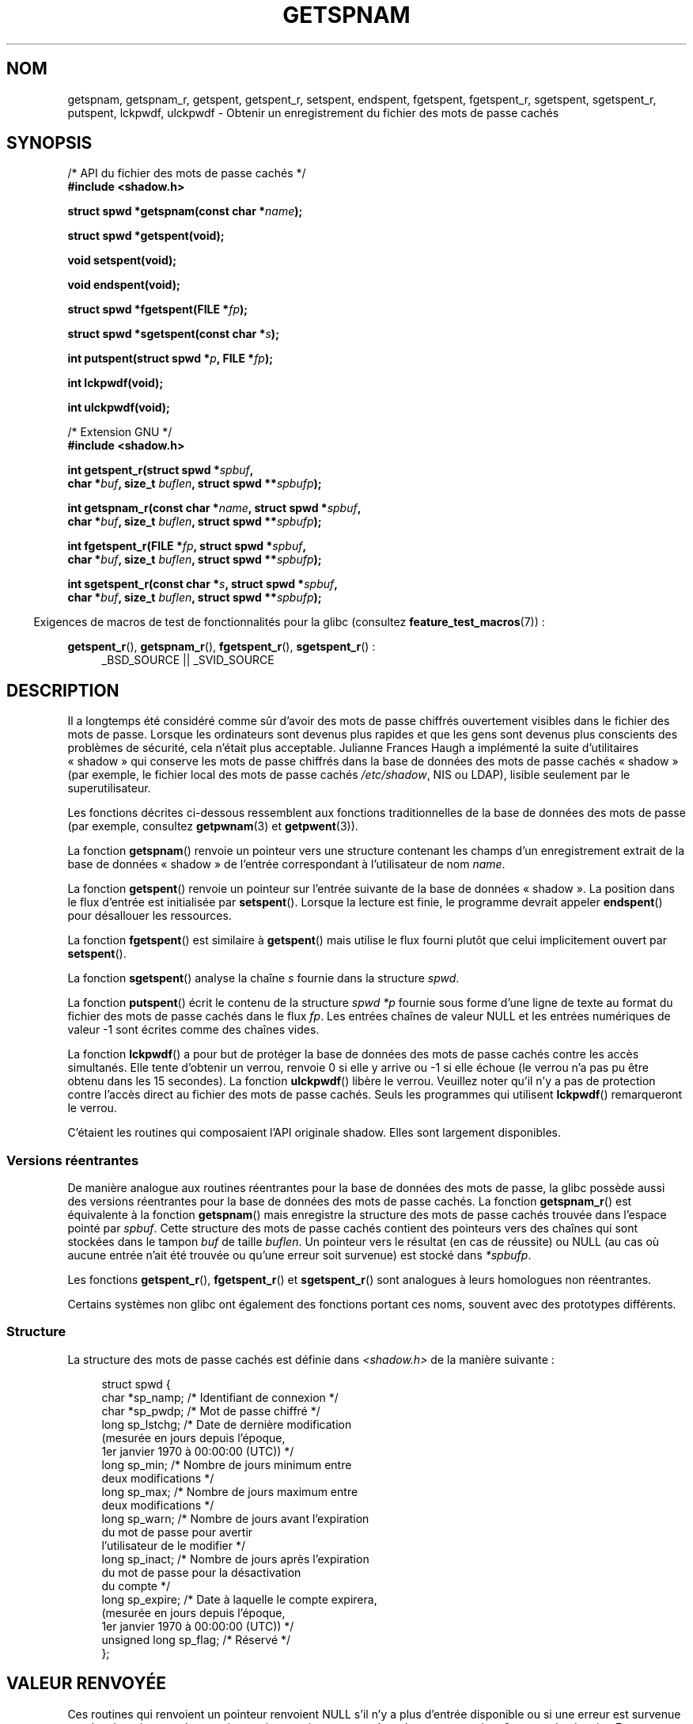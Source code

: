 .\" Copyright (c) 2003 Andries Brouwer (aeb@cwi.nl) and
.\" Walter Harms (walter.harms@informatik.uni-oldenburg.de)
.\"
.\" %%%LICENSE_START(GPL_NOVERSION_ONELINE)
.\" Distributed under GPL
.\" %%%LICENSE_END
.\"
.\"*******************************************************************
.\"
.\" This file was generated with po4a. Translate the source file.
.\"
.\"*******************************************************************
.TH GETSPNAM 3 "19 avril 2013" GNU "Manuel du programmeur Linux"
.SH NOM
getspnam, getspnam_r, getspent, getspent_r, setspent, endspent, fgetspent,
fgetspent_r, sgetspent, sgetspent_r, putspent, lckpwdf, ulckpwdf \- Obtenir
un enregistrement du fichier des mots de passe cachés
.SH SYNOPSIS
.nf
/* API du fichier des mots de passe cachés */
.br
\fB#include <shadow.h>\fP
.sp
\fBstruct spwd *getspnam(const char *\fP\fIname\fP\fB);\fP
.sp
\fBstruct spwd *getspent(void);\fP
.sp
\fBvoid setspent(void);\fP
.sp
\fBvoid endspent(void);\fP
.sp
\fBstruct spwd *fgetspent(FILE *\fP\fIfp\fP\fB);\fP
.sp
\fBstruct spwd *sgetspent(const char *\fP\fIs\fP\fB);\fP
.sp
\fBint putspent(struct spwd *\fP\fIp\fP\fB, FILE *\fP\fIfp\fP\fB);\fP
.sp
\fBint lckpwdf(void);\fP
.sp
\fBint ulckpwdf(void);\fP
.sp
/* Extension GNU */
.br
\fB#include <shadow.h>\fP
.sp
\fBint getspent_r(struct spwd *\fP\fIspbuf\fP\fB,\fP
.br
\fB        char *\fP\fIbuf\fP\fB, size_t \fP\fIbuflen\fP\fB, struct spwd **\fP\fIspbufp\fP\fB);\fP
.sp
\fBint getspnam_r(const char *\fP\fIname\fP\fB, struct spwd *\fP\fIspbuf\fP\fB,\fP
.br
\fB        char *\fP\fIbuf\fP\fB, size_t \fP\fIbuflen\fP\fB, struct spwd **\fP\fIspbufp\fP\fB);\fP
.sp
\fBint fgetspent_r(FILE *\fP\fIfp\fP\fB, struct spwd *\fP\fIspbuf\fP\fB,\fP
.br
\fB        char *\fP\fIbuf\fP\fB, size_t \fP\fIbuflen\fP\fB, struct spwd **\fP\fIspbufp\fP\fB);\fP
.sp
\fBint sgetspent_r(const char *\fP\fIs\fP\fB, struct spwd *\fP\fIspbuf\fP\fB,\fP
.br
\fB        char *\fP\fIbuf\fP\fB, size_t \fP\fIbuflen\fP\fB, struct spwd **\fP\fIspbufp\fP\fB);\fP
.fi
.sp
.in -4n
Exigences de macros de test de fonctionnalités pour la glibc (consultez
\fBfeature_test_macros\fP(7))\ :
.in
.sp
.ad l
\fBgetspent_r\fP(), \fBgetspnam_r\fP(), \fBfgetspent_r\fP(), \fBsgetspent_r\fP()\ :
.RS 4
_BSD_SOURCE || _SVID_SOURCE
.RE
.ad b
.SH DESCRIPTION
Il a longtemps été considéré comme sûr d'avoir des mots de passe chiffrés
ouvertement visibles dans le fichier des mots de passe. Lorsque les
ordinateurs sont devenus plus rapides et que les gens sont devenus plus
conscients des problèmes de sécurité, cela n'était plus acceptable. Julianne
Frances Haugh a implémenté la suite d'utilitaires «\ shadow\ » qui conserve
les mots de passe chiffrés dans la base de données des mots de passe cachés
«\ shadow\ » (par exemple, le fichier local des mots de passe cachés
\fI/etc/shadow\fP, NIS ou LDAP), lisible seulement par le superutilisateur.
.LP
.\" FIXME I've commented out the following for the
.\" moment.  The relationship between PAM and nsswitch.conf needs
.\" to be clearly documented in one place, which is pointed to by
.\" the pages for the user, group, and shadow password functions.
.\" (Jul 2005, mtk)
.\"
.\" This shadow password setup has been superseded by PAM
.\" (pluggable authentication modules), and the file
.\" .I /etc/nsswitch.conf
.\" now describes the sources to be used.
Les fonctions décrites ci\-dessous ressemblent aux fonctions traditionnelles
de la base de données des mots de passe (par exemple, consultez
\fBgetpwnam\fP(3) et \fBgetpwent\fP(3)).
.LP
La fonction \fBgetspnam\fP() renvoie un pointeur vers une structure contenant
les champs d'un enregistrement extrait de la base de données «\ shadow\ » de
l'entrée correspondant à l'utilisateur de nom \fIname\fP.
.LP
.\" some systems require a call of setspent() before the first getspent()
.\" glibc does not
La fonction \fBgetspent\fP() renvoie un pointeur sur l'entrée suivante de la
base de données «\ shadow\ ». La position dans le flux d'entrée est
initialisée par \fBsetspent\fP(). Lorsque la lecture est finie, le programme
devrait appeler \fBendspent\fP() pour désallouer les ressources.
.LP
La fonction \fBfgetspent\fP() est similaire à \fBgetspent\fP() mais utilise le
flux fourni plutôt que celui implicitement ouvert par \fBsetspent\fP().
.LP
La fonction \fBsgetspent\fP() analyse la chaîne \fIs\fP fournie dans la structure
\fIspwd\fP.
.LP
La fonction \fBputspent\fP() écrit le contenu de la structure \fIspwd\fP \fI*p\fP
fournie sous forme d'une ligne de texte au format du fichier des mots de
passe cachés dans le flux \fIfp\fP. Les entrées chaînes de valeur NULL et les
entrées numériques de valeur \-1 sont écrites comme des chaînes vides.
.LP
La fonction \fBlckpwdf\fP() a pour but de protéger la base de données des mots
de passe cachés contre les accès simultanés. Elle tente d'obtenir un verrou,
renvoie 0 si elle y arrive ou \-1 si elle échoue (le verrou n'a pas pu être
obtenu dans les 15 secondes). La fonction \fBulckpwdf\fP() libère le
verrou. Veuillez noter qu'il n'y a pas de protection contre l'accès direct
au fichier des mots de passe cachés. Seuls les programmes qui utilisent
\fBlckpwdf\fP() remarqueront le verrou.
.LP
.\" Also in libc5
.\" SUN doesn't have sgetspent()
C'étaient les routines qui composaient l'API originale shadow. Elles sont
largement disponibles.
.SS "Versions réentrantes"
De manière analogue aux routines réentrantes pour la base de données des
mots de passe, la glibc possède aussi des versions réentrantes pour la base
de données des mots de passe cachés. La fonction \fBgetspnam_r\fP() est
équivalente à la fonction \fBgetspnam\fP() mais enregistre la structure des
mots de passe cachés trouvée dans l'espace pointé par \fIspbuf\fP. Cette
structure des mots de passe cachés contient des pointeurs vers des chaînes
qui sont stockées dans le tampon \fIbuf\fP de taille \fIbuflen\fP. Un pointeur
vers le résultat (en cas de réussite) ou NULL (au cas où aucune entrée n'ait
été trouvée ou qu'une erreur soit survenue) est stocké dans \fI*spbufp\fP.
.LP
Les fonctions \fBgetspent_r\fP(), \fBfgetspent_r\fP() et \fBsgetspent_r\fP() sont
analogues à leurs homologues non réentrantes.
.LP
.\" SUN doesn't have sgetspent_r()
Certains systèmes non glibc ont également des fonctions portant ces noms,
souvent avec des prototypes différents.
.SS Structure
La structure des mots de passe cachés est définie dans \fI<shadow.h>\fP
de la manière suivante\ :
.sp
.in +4n
.nf
struct spwd {
    char *sp_namp;     /* Identifiant de connexion */
    char *sp_pwdp;     /* Mot de passe chiffré */
    long sp_lstchg;    /* Date de dernière modification
                          (mesurée en jours depuis l'époque,
                          1er\ janvier 1970 à 00:00:00 (UTC)) */
    long sp_min;       /* Nombre de jours minimum entre
                          deux modifications */
    long sp_max;       /* Nombre de jours maximum entre
                          deux modifications */
    long sp_warn;      /* Nombre de jours avant l'expiration
                          du mot de passe pour avertir
                          l'utilisateur de le modifier */
    long sp_inact;     /* Nombre de jours après l'expiration
                          du mot de passe pour la désactivation
                          du compte */
    long sp_expire;    /* Date à laquelle le compte expirera,
                          (mesurée en jours depuis l'époque,
                          1er\ janvier 1970 à 00:00:00 (UTC)) */
    unsigned long sp_flag; /* Réservé */
};
.fi
.in
.SH "VALEUR RENVOYÉE"
Ces routines qui renvoient un pointeur renvoient NULL s'il n'y a plus
d'entrée disponible ou si une erreur est survenue pendant le traitement. Les
routines qui ont un \fIint\fP comme valeur de retour renvoient 0 en cas de
réussite. En cas d'erreur, \-1 est renvoyé et \fIerrno\fP contient le code
d'erreur.
.LP
Pour les fonctions non réentrantes, la valeur de retour peut pointer sur une
zone statique et peut être écrasée par des appels consécutifs de ces
fonctions.
.LP
Les fonctions réentrantes renvoient zéro si elles réussissent. Si elles
échouent, une valeur d'erreur est renvoyée.
.SH ERREURS
.TP 
\fBEACCES\fP
L'appelant n'a pas le droit d'accéder au fichier de mots de passe cachés.
.TP 
\fBERANGE\fP
Le tampon fourni est trop petit.
.SH FICHIERS
.TP 
\fI/etc/shadow\fP
fichier base de données des mots de passe cachés
.TP 
\fI/etc/.pwd.lock\fP
fichier verrou
.LP
Le fichier d'inclusion \fI<paths.h>\fP définit la constante
\fB_PATH_SHADOW\fP comme étant le chemin du fichier des mots de passe cachés.
.SH CONFORMITÉ
La base de données shadow et son API ne sont pas spécifiées dans
POSIX.1\-2001. Cependant, beaucoup de systèmes fournissent une API similaire.
.SH "VOIR AUSSI"
\fBgetgrnam\fP(3), \fBgetpwnam\fP(3), \fBgetpwnam_r\fP(3), \fBshadow\fP(5)
.SH COLOPHON
Cette page fait partie de la publication 3.52 du projet \fIman\-pages\fP
Linux. Une description du projet et des instructions pour signaler des
anomalies peuvent être trouvées à l'adresse
\%http://www.kernel.org/doc/man\-pages/.
.SH TRADUCTION
Depuis 2010, cette traduction est maintenue à l'aide de l'outil
po4a <http://po4a.alioth.debian.org/> par l'équipe de
traduction francophone au sein du projet perkamon
<http://perkamon.alioth.debian.org/>.
.PP
Alain Portal <http://manpagesfr.free.fr/>\ (2004-2006).
Florentin Duneau et l'équipe francophone de traduction de Debian\ (2006-2009).
.PP
Veuillez signaler toute erreur de traduction en écrivant à
<perkamon\-fr@traduc.org>.
.PP
Vous pouvez toujours avoir accès à la version anglaise de ce document en
utilisant la commande
«\ \fBLC_ALL=C\ man\fR \fI<section>\fR\ \fI<page_de_man>\fR\ ».
